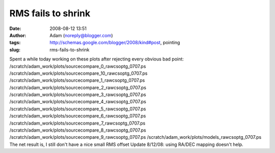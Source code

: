RMS fails to shrink
###################
:date: 2008-08-12 13:51
:author: Adam (noreply@blogger.com)
:tags: http://schemas.google.com/blogger/2008/kind#post, pointing
:slug: rms-fails-to-shrink

Spent a while today working on these plots after rejecting every obvious
bad point:
/scratch/adam\_work/plots/sourcecompare\_0\_rawcsoptg\_0707.ps
/scratch/adam\_work/plots/sourcecompare\_10\_rawcsoptg\_0707.ps
/scratch/adam\_work/plots/sourcecompare\_1\_rawcsoptg\_0707.ps
/scratch/adam\_work/plots/sourcecompare\_2\_rawcsoptg\_0707.ps
/scratch/adam\_work/plots/sourcecompare\_3\_rawcsoptg\_0707.ps
/scratch/adam\_work/plots/sourcecompare\_4\_rawcsoptg\_0707.ps
/scratch/adam\_work/plots/sourcecompare\_5\_rawcsoptg\_0707.ps
/scratch/adam\_work/plots/sourcecompare\_6\_rawcsoptg\_0707.ps
/scratch/adam\_work/plots/sourcecompare\_7\_rawcsoptg\_0707.ps
/scratch/adam\_work/plots/sourcecompare\_8\_rawcsoptg\_0707.ps
/scratch/adam\_work/plots/sourcecompare\_9\_rawcsoptg\_0707.ps
/scratch/adam\_work/plots/models\_rawcsoptg\_0707.ps
The net result is, I still don't have a nice small RMS offset
Update 8/12/08: using RA/DEC mapping doesn't help.

